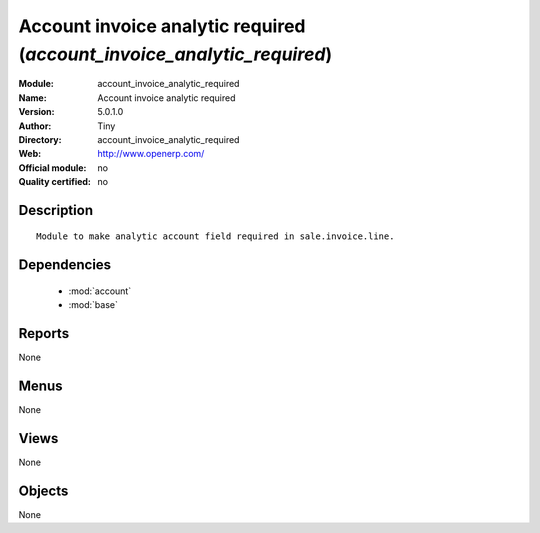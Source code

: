 
.. module:: account_invoice_analytic_required
    :synopsis: Account invoice analytic required 
    :noindex:
.. 

.. raw:: html

    <link rel="stylesheet" href="../_static/hide_objects_in_sidebar.css" type="text/css" />

Account invoice analytic required (*account_invoice_analytic_required*)
=======================================================================
:Module: account_invoice_analytic_required
:Name: Account invoice analytic required
:Version: 5.0.1.0
:Author: Tiny
:Directory: account_invoice_analytic_required
:Web: http://www.openerp.com/
:Official module: no
:Quality certified: no

Description
-----------

::

  Module to make analytic account field required in sale.invoice.line.

Dependencies
------------

 * :mod:`account`
 * :mod:`base`

Reports
-------

None


Menus
-------


None


Views
-----


None



Objects
-------

None

